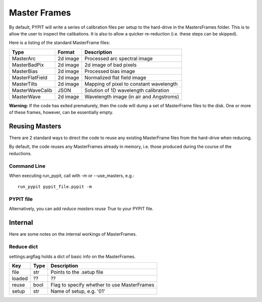 .. highlight:: rest

*************
Master Frames
*************

By default, PYPIT will write a series of
calibration files per setup to the hard-drive in the
MastersFrames folder.  This is to allow the user
to inspect the calibations.  It is also to allow
a quicker re-reduction (i.e. these steps can be
skipped).

Here is a listing of the standard MasterFrame files:

=============== ======== ===========================================
Type            Format   Description
=============== ======== ===========================================
MasterArc       2d image Processed arc spectral image
MasterBadPix    2d image 2d image of bad pixels
MasterBias      2d image Processed bias image
MasterFlatField 2d image Normalized flat field image
MasterTilts     2d image Mapping of pixel to constant wavelength
MasterWaveCalib JSON     Solution of 1D wavelength calibration
MasterWave      2d image Wavelength image (in air and Angstroms)
=============== ======== ===========================================


**Warning:**  If the code has exited prematurely, then the code
will dump a set of MasterFrame files to the disk.  One or
more of these frames, however, can be essentially empty.

Reusing Masters
===============

There are 2 standard ways to direct the code to reuse any
existing MasterFrame files from the hard-drive when reducing.

By default, the code reuses any MasterFrames already in memory,
i.e. those produced during the course of the reductions.

Command Line
------------

When executing run_pypit, call with -m or --use_masters, e.g.::

    run_pypit pypit_file.pypit -m

PYPIT file
----------

Alternatively, you can add `reduce masters reuse True` to your
PYPIT file.

Internal
========

Here are some notes on the internal workings of MasterFrames.

Reduce dict
-----------

settings.argflag holds a dict of basic info on the MasterFrames.

====== ===== ============================================
Key    Type  Description
====== ===== ============================================
file   str   Points to the .setup file
loaded ??    ??
reuse  bool  Flag to specify whether to use MasterFrames
setup  str   Name of setup, e.g. '01'
====== ===== ============================================
